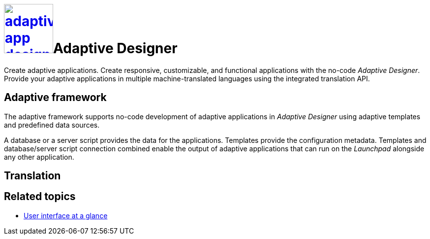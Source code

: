 = image:adaptive-app-designer.png[width=100,link="adaptive-designer-icon.png"]Adaptive Designer

Create adaptive applications.
//TODO Leonie: Think of replacing the service description from tile completely in this case.
Create responsive, customizable, and functional applications with the no-code _Adaptive Designer_. Provide your adaptive applications in multiple machine-translated languages using the integrated translation API.
//TODO Neptune: What API is it exactly?

== Adaptive framework
The adaptive framework supports no-code development of adaptive applications in _Adaptive Designer_ using adaptive templates and predefined data sources.

//TODO Leonie: nice to have overview graphic containing data sources, connector, adaptive designer, launchpad, store, adaptive templates

//TODO Leonie: Polish following paragraph; fix Launchpad terminology; basically explain the nice-to-have graphic before (data sources, connector, adaptive designer, launchpad, store, adaptive templates)
A database or a server script provides the data for the applications.
Templates provide the configuration metadata.
Templates and database/server script connection combined enable the output of adaptive applications that can run on the __Launchpad__ alongside any other application.

//TODO Leonie: Fill following section and think of outsourcing it
== Translation

== Related topics
* xref:: adaptive-designer-user-interface-at-a-glance.adoc[User interface at a glance]

//TODO Leonie: Long list of related topics to come -> all high-level topics?